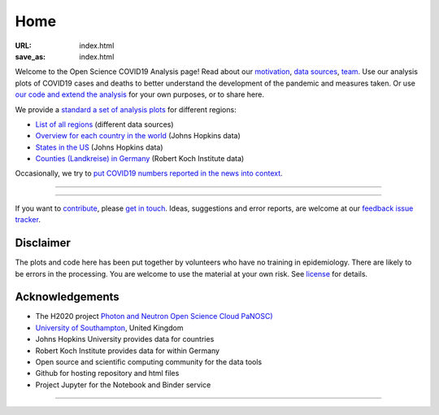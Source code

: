 Home
####

:URL: index.html
:save_as: index.html



Welcome to the Open Science COVID19 Analysis page! Read about our
`motivation <motivation.html>`__, `data sources <data-sources.html>`__,
`team <team.html>`__. Use our analysis plots of COVID19 cases and deaths
to better understand the development of the pandemic and measures taken.
Or use `our code and extend the analysis <open-science.html>`__ for your
own purposes, or to share here.

We provide a `standard a set of analysis plots <plots.html>`__ for different regions:

-  `List of all regions <all-regions.html>`__ (different data sources)

-  `Overview for each country in the world <countries.html>`__ (Johns Hopkins data)
   
-  `States in the US <us.html>`__ (Johns Hopkins data)

-  `Counties (Landkreise) in Germany <germany.html>`__ (Robert Koch Institute data)

Occasionally, we try to `put COVID19 numbers reported in the news into context <tag-numbers-in-news.html>`__.

--------------

.. raw:: html
   :file: index-included-for-figure1-html
         
--------------

If you want to `contribute <contribute.html>`__, please `get in
touch <mailto:oscovidaproject@gmail.com>`__. Ideas, suggestions and
error reports, are welcome at our `feedback issue
tracker <https://github.com/oscovida/feedback/issues>`__.

Disclaimer
==========

The plots and code here has been put together by volunteers who have no
training in epidemiology. There are likely to be errors in the
processing. You are welcome to use the material at your own risk. See
`license <license.html>`__ for details.

Acknowledgements
================

-  The H2020 project `Photon and Neutron Open Science Cloud
   PaNOSC) <https://www.panosc.eu/>`__
-  `University of Southampton <https://www.soton.ac.uk>`__, United
   Kingdom
-  Johns Hopkins University provides data for countries
-  Robert Koch Institute provides data for within Germany
-  Open source and scientific computing community for the data tools
-  Github for hosting repository and html files
-  Project Jupyter for the Notebook and Binder service

--------------

.. raw:: html

   <!--![Plot]({attach}belgium7.png)

   -------------------------

   ![Plot]({attach}germany-doubling-time.png)

   -->
